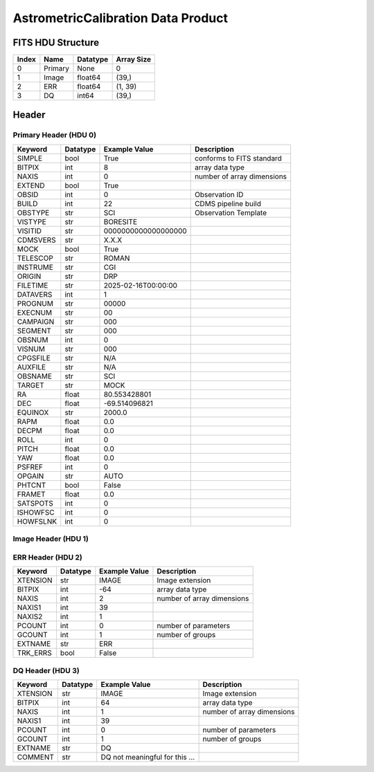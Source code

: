 .. _astrometriccalibration-label:

AstrometricCalibration Data Product
========================================


FITS HDU Structure
------------------


+-------+------------------+----------+----------------------+
| Index | Name             | Datatype | Array Size           |
+=======+==================+==========+======================+
| 0     | Primary          | None     | 0                    |
+-------+------------------+----------+----------------------+
| 1     | Image            | float64  | (39,)                |
+-------+------------------+----------+----------------------+
| 2     | ERR              | float64  | (1, 39)              |
+-------+------------------+----------+----------------------+
| 3     | DQ               | int64    | (39,)                |
+-------+------------------+----------+----------------------+


Header
------

Primary Header (HDU 0)
^^^^^^^^^^^^^^^^^^^^^^


+------------+------------+--------------------------------+----------------------------------------------------+
| Keyword    | Datatype   | Example Value                  | Description                                        |
+============+============+================================+====================================================+
| SIMPLE     | bool       | True                           | conforms to FITS standard                          |
+------------+------------+--------------------------------+----------------------------------------------------+
| BITPIX     | int        | 8                              | array data type                                    |
+------------+------------+--------------------------------+----------------------------------------------------+
| NAXIS      | int        | 0                              | number of array dimensions                         |
+------------+------------+--------------------------------+----------------------------------------------------+
| EXTEND     | bool       | True                           |                                                    |
+------------+------------+--------------------------------+----------------------------------------------------+
| OBSID      | int        | 0                              | Observation ID                                     |
+------------+------------+--------------------------------+----------------------------------------------------+
| BUILD      | int        | 22                             | CDMS pipeline build                                |
+------------+------------+--------------------------------+----------------------------------------------------+
| OBSTYPE    | str        | SCI                            | Observation Template                               |
+------------+------------+--------------------------------+----------------------------------------------------+
| VISTYPE    | str        | BORESITE                       |                                                    |
+------------+------------+--------------------------------+----------------------------------------------------+
| VISITID    | str        | 0000000000000000000            |                                                    |
+------------+------------+--------------------------------+----------------------------------------------------+
| CDMSVERS   | str        | X.X.X                          |                                                    |
+------------+------------+--------------------------------+----------------------------------------------------+
| MOCK       | bool       | True                           |                                                    |
+------------+------------+--------------------------------+----------------------------------------------------+
| TELESCOP   | str        | ROMAN                          |                                                    |
+------------+------------+--------------------------------+----------------------------------------------------+
| INSTRUME   | str        | CGI                            |                                                    |
+------------+------------+--------------------------------+----------------------------------------------------+
| ORIGIN     | str        | DRP                            |                                                    |
+------------+------------+--------------------------------+----------------------------------------------------+
| FILETIME   | str        | 2025-02-16T00:00:00            |                                                    |
+------------+------------+--------------------------------+----------------------------------------------------+
| DATAVERS   | int        | 1                              |                                                    |
+------------+------------+--------------------------------+----------------------------------------------------+
| PROGNUM    | str        | 00000                          |                                                    |
+------------+------------+--------------------------------+----------------------------------------------------+
| EXECNUM    | str        | 00                             |                                                    |
+------------+------------+--------------------------------+----------------------------------------------------+
| CAMPAIGN   | str        | 000                            |                                                    |
+------------+------------+--------------------------------+----------------------------------------------------+
| SEGMENT    | str        | 000                            |                                                    |
+------------+------------+--------------------------------+----------------------------------------------------+
| OBSNUM     | int        | 0                              |                                                    |
+------------+------------+--------------------------------+----------------------------------------------------+
| VISNUM     | str        | 000                            |                                                    |
+------------+------------+--------------------------------+----------------------------------------------------+
| CPGSFILE   | str        | N/A                            |                                                    |
+------------+------------+--------------------------------+----------------------------------------------------+
| AUXFILE    | str        | N/A                            |                                                    |
+------------+------------+--------------------------------+----------------------------------------------------+
| OBSNAME    | str        | SCI                            |                                                    |
+------------+------------+--------------------------------+----------------------------------------------------+
| TARGET     | str        | MOCK                           |                                                    |
+------------+------------+--------------------------------+----------------------------------------------------+
| RA         | float      | 80.553428801                   |                                                    |
+------------+------------+--------------------------------+----------------------------------------------------+
| DEC        | float      | -69.514096821                  |                                                    |
+------------+------------+--------------------------------+----------------------------------------------------+
| EQUINOX    | str        | 2000.0                         |                                                    |
+------------+------------+--------------------------------+----------------------------------------------------+
| RAPM       | float      | 0.0                            |                                                    |
+------------+------------+--------------------------------+----------------------------------------------------+
| DECPM      | float      | 0.0                            |                                                    |
+------------+------------+--------------------------------+----------------------------------------------------+
| ROLL       | int        | 0                              |                                                    |
+------------+------------+--------------------------------+----------------------------------------------------+
| PITCH      | float      | 0.0                            |                                                    |
+------------+------------+--------------------------------+----------------------------------------------------+
| YAW        | float      | 0.0                            |                                                    |
+------------+------------+--------------------------------+----------------------------------------------------+
| PSFREF     | int        | 0                              |                                                    |
+------------+------------+--------------------------------+----------------------------------------------------+
| OPGAIN     | str        | AUTO                           |                                                    |
+------------+------------+--------------------------------+----------------------------------------------------+
| PHTCNT     | bool       | False                          |                                                    |
+------------+------------+--------------------------------+----------------------------------------------------+
| FRAMET     | float      | 0.0                            |                                                    |
+------------+------------+--------------------------------+----------------------------------------------------+
| SATSPOTS   | int        | 0                              |                                                    |
+------------+------------+--------------------------------+----------------------------------------------------+
| ISHOWFSC   | int        | 0                              |                                                    |
+------------+------------+--------------------------------+----------------------------------------------------+
| HOWFSLNK   | int        | 0                              |                                                    |
+------------+------------+--------------------------------+----------------------------------------------------+


Image Header (HDU 1)
^^^^^^^^^^^^^^^^^^^^


+------------+------------+--------------------------------+----------------------------------------------------+
| Keyword    | Datatype   | Example Value                  | Description                                        |
+============+============+================================+====================================================+
| XTENSION   | str        | IMAGE                          | Image extension                                    |
+------------+------------+--------------------------------+----------------------------------------------------+
| BITPIX     | int        | -64                            | array data type                                    |
+------------+------------+--------------------------------+----------------------------------------------------+
| NAXIS      | int        | 1                              | number of array dimensions                         |
+------------+------------+--------------------------------+----------------------------------------------------+
| NAXIS1     | int        | 39                             |                                                    |
+------------+------------+--------------------------------+----------------------------------------------------+
| PCOUNT     | int        | 0                              | number of parameters                               |
+------------+------------+--------------------------------+----------------------------------------------------+
| GCOUNT     | int        | 1                              | number of groups                                   |
+------------+------------+--------------------------------+----------------------------------------------------+
| ARRTYPE    | str        | SCI                            |                                                    |
+------------+------------+--------------------------------+----------------------------------------------------+
| SCTSRT     | str        | 2024-03-14T23:45:19.442        | Start TAI                                          |
+------------+------------+--------------------------------+----------------------------------------------------+
| SCTEND     | str        | 2024-03-14T23:45:22.417        | Start TAI                                          |
+------------+------------+--------------------------------+----------------------------------------------------+
| STATUS     | int        | 0                              |                                                    |
+------------+------------+--------------------------------+----------------------------------------------------+
| HVCBIAS    | int        | 0                              | HV Clock bias                                      |
+------------+------------+--------------------------------+----------------------------------------------------+
| OPMODE     | str        | RESERVED                       | EXCAM readout operational mode                     |
+------------+------------+--------------------------------+----------------------------------------------------+
| EXPTIME    | float      | 100.0                          | Exposing stage duration (seconds)                  |
+------------+------------+--------------------------------+----------------------------------------------------+
| CMDGAIN    | float      | 1.340000033378601              | Commanded gain                                     |
+------------+------------+--------------------------------+----------------------------------------------------+
| CYCLES     | int        | 14653296363191                 | EXCAM clock cycles since boot                      |
+------------+------------+--------------------------------+----------------------------------------------------+
| LASTEXP    | int        | 4000000000                     | clock cycles spent in last exposure stage of re    |
+------------+------------+--------------------------------+----------------------------------------------------+
| BLNKTIME   | float      | 0.001560125                    | commanded blanking (seconds)                       |
+------------+------------+--------------------------------+----------------------------------------------------+
| BLNKCYC    | int        | 62405                          | commanded blanking (cycles)                        |
+------------+------------+--------------------------------+----------------------------------------------------+
| EXPCYC     | int        | 4000000000                     | Exposing stage duration (cycles)                   |
+------------+------------+--------------------------------+----------------------------------------------------+
| OVEREXP    | int        | 0                              | over-illumination flag                             |
+------------+------------+--------------------------------+----------------------------------------------------+
| NOVEREXP   | int        | 0                              | Number of pixels overexposed /100                  |
+------------+------------+--------------------------------+----------------------------------------------------+
| EXCAMT     | float      | -88.01570892333984             | Camera temperature                                 |
+------------+------------+--------------------------------+----------------------------------------------------+
| PROXET     | float      | 24.47091674804688              | Thermal strap I/F, EXCam ProxE heater              |
+------------+------------+--------------------------------+----------------------------------------------------+
| FCMLOOP    | int        | 0                              | Control state FCM loop                             |
+------------+------------+--------------------------------+----------------------------------------------------+
| FSMINNER   | int        | 1                              | Control state FSM inner loop                       |
+------------+------------+--------------------------------+----------------------------------------------------+
| FSMLOS     | int        | 0                              | Control state FSM LOS loop                         |
+------------+------------+--------------------------------+----------------------------------------------------+
| FSMSG1     | float      | 2.49938966589979e-05           | Fast Steering Mirror SG1 (V)                       |
+------------+------------+--------------------------------+----------------------------------------------------+
| FSMSG2     | float      | 2.00805661734193e-05           | Fast Steering Mirror SG2 (V)                       |
+------------+------------+--------------------------------+----------------------------------------------------+
| FSMSG3     | float      | 1.44653322422527e-05           | Fast Steering Mirror SG3 (V)                       |
+------------+------------+--------------------------------+----------------------------------------------------+
| DMZLOOP    | int        | 0                              | Control state DM zernike loop                      |
+------------+------------+--------------------------------+----------------------------------------------------+
| SPAM_H     | float      | 1001.325805664062              | SPAM micron +H                                     |
+------------+------------+--------------------------------+----------------------------------------------------+
| SPAM_V     | float      | 16626.70703125                 | SPAM micron +V                                     |
+------------+------------+--------------------------------+----------------------------------------------------+
| FPAM_H     | float      | 3521.670166015625              | FPAM micron +H                                     |
+------------+------------+--------------------------------+----------------------------------------------------+
| FPAM_V     | float      | 32840.1875                     | FPAM micron +V                                     |
+------------+------------+--------------------------------+----------------------------------------------------+
| LSAM_H     | float      | 20822.392578125                | LSAM micron +H                                     |
+------------+------------+--------------------------------+----------------------------------------------------+
| LSAM_V     | float      | 17393.81640625                 | LSAM micron +V                                     |
+------------+------------+--------------------------------+----------------------------------------------------+
| FSAM_H     | float      | 30780.482421875                | FSAM micron +H                                     |
+------------+------------+--------------------------------+----------------------------------------------------+
| FSAM_V     | float      | 2869.385009765625              | FSAM micron +V                                     |
+------------+------------+--------------------------------+----------------------------------------------------+
| CFAM_H     | float      | 35329.515625                   | CFAM micron +H                                     |
+------------+------------+--------------------------------+----------------------------------------------------+
| CFAM_V     | float      | 17001.533203125                | CFAM micron +V                                     |
+------------+------------+--------------------------------+----------------------------------------------------+
| DPAM_H     | float      | 38917.078125                   | DPAM micron +H                                     |
+------------+------------+--------------------------------+----------------------------------------------------+
| DPAM_V     | float      | 26016.892578125                | DPAM micron +V                                     |
+------------+------------+--------------------------------+----------------------------------------------------+
| DATETIME   | str        | 2024-03-14T23:45:19.367        | Time of preceding 1Hz HK packet                    |
+------------+------------+--------------------------------+----------------------------------------------------+
| DATA_LEVEL | str        | L1                             |                                                    |
+------------+------------+--------------------------------+----------------------------------------------------+
| MISSING    | bool       | False                          | Flagged if header keywords are missing             |
+------------+------------+--------------------------------+----------------------------------------------------+
| BUNIT      | str        | photoelectron                 |                                                    |
+------------+------------+--------------------------------+----------------------------------------------------+
| EMGAIN_C   | float      | 1.340000033378601              |                                                    |
+------------+------------+--------------------------------+----------------------------------------------------+
| EMGAINA1   | float      | 0.0                            |                                                    |
+------------+------------+--------------------------------+----------------------------------------------------+
| EMGAINA2   | float      | 0.0                            |                                                    |
+------------+------------+--------------------------------+----------------------------------------------------+
| EMGAINA3   | float      | 0.0                            |                                                    |
+------------+------------+--------------------------------+----------------------------------------------------+
| EMGAINA4   | float      | 0.0                            |                                                    |
+------------+------------+--------------------------------+----------------------------------------------------+
| EMGAINA5   | float      | 0.0                            |                                                    |
+------------+------------+--------------------------------+----------------------------------------------------+
| GAINTCAL   | float      | 0.0                            |                                                    |
+------------+------------+--------------------------------+----------------------------------------------------+
| EMGAIN_A   | int        | -1                             |                                                    |
+------------+------------+--------------------------------+----------------------------------------------------+
| KGAINPAR   | float      | 8.7                            |                                                    |
+------------+------------+--------------------------------+----------------------------------------------------+
| ISPC       | bool       | False                          |                                                    |
+------------+------------+--------------------------------+----------------------------------------------------+
| FCMPOS     | float      | 0.0                            |                                                    |
+------------+------------+--------------------------------+----------------------------------------------------+
| FSMPRFL    | str        | FSM_PROFILE_UNKNOWN            |                                                    |
+------------+------------+--------------------------------+----------------------------------------------------+
| FSMRSTR    | int        | 0                              |                                                    |
+------------+------------+--------------------------------+----------------------------------------------------+
| FSMX       | float      | 50.0                           |                                                    |
+------------+------------+--------------------------------+----------------------------------------------------+
| FSMY       | float      | 50.0                           |                                                    |
+------------+------------+--------------------------------+----------------------------------------------------+
| EACQ_ROW   | float      | 0.0                            |                                                    |
+------------+------------+--------------------------------+----------------------------------------------------+
| EACQ_COL   | float      | 0.0                            |                                                    |
+------------+------------+--------------------------------+----------------------------------------------------+
| SB_FP_DX   | float      | 0.0                            |                                                    |
+------------+------------+--------------------------------+----------------------------------------------------+
| SB_FP_DY   | float      | 0.0                            |                                                    |
+------------+------------+--------------------------------+----------------------------------------------------+
| SB_FS_DX   | float      | 0.0                            |                                                    |
+------------+------------+--------------------------------+----------------------------------------------------+
| SB_FS_DY   | float      | 0.0                            |                                                    |
+------------+------------+--------------------------------+----------------------------------------------------+
| 1SVALID    | int        | 0                              |                                                    |
+------------+------------+--------------------------------+----------------------------------------------------+
| Z2AVG      | float      | 0.0                            |                                                    |
+------------+------------+--------------------------------+----------------------------------------------------+
| Z2RES      | float      | 0.0                            |                                                    |
+------------+------------+--------------------------------+----------------------------------------------------+
| Z2VAR      | float      | 0.0                            |                                                    |
+------------+------------+--------------------------------+----------------------------------------------------+
| Z3AVG      | float      | 0.0                            |                                                    |
+------------+------------+--------------------------------+----------------------------------------------------+
| Z3RES      | float      | 0.0                            |                                                    |
+------------+------------+--------------------------------+----------------------------------------------------+
| Z3VAR      | float      | 0.0                            |                                                    |
+------------+------------+--------------------------------+----------------------------------------------------+
| 10SVALID   | int        | 0                              |                                                    |
+------------+------------+--------------------------------+----------------------------------------------------+
| Z4AVG      | float      | 0.0                            |                                                    |
+------------+------------+--------------------------------+----------------------------------------------------+
| Z4RES      | float      | 0.0                            |                                                    |
+------------+------------+--------------------------------+----------------------------------------------------+
| Z5AVG      | float      | 0.0                            |                                                    |
+------------+------------+--------------------------------+----------------------------------------------------+
| Z5RES      | float      | 0.0                            |                                                    |
+------------+------------+--------------------------------+----------------------------------------------------+
| Z6AVG      | float      | 0.0                            |                                                    |
+------------+------------+--------------------------------+----------------------------------------------------+
| Z6RES      | float      | 0.0                            |                                                    |
+------------+------------+--------------------------------+----------------------------------------------------+
| Z7AVG      | float      | 0.0                            |                                                    |
+------------+------------+--------------------------------+----------------------------------------------------+
| Z7RES      | float      | 0.0                            |                                                    |
+------------+------------+--------------------------------+----------------------------------------------------+
| Z8AVG      | float      | 0.0                            |                                                    |
+------------+------------+--------------------------------+----------------------------------------------------+
| Z8RES      | float      | 0.0                            |                                                    |
+------------+------------+--------------------------------+----------------------------------------------------+
| Z9AVG      | float      | 0.0                            |                                                    |
+------------+------------+--------------------------------+----------------------------------------------------+
| Z9RES      | float      | 0.0                            |                                                    |
+------------+------------+--------------------------------+----------------------------------------------------+
| Z10AVG     | float      | 0.0                            |                                                    |
+------------+------------+--------------------------------+----------------------------------------------------+
| Z10RES     | float      | 0.0                            |                                                    |
+------------+------------+--------------------------------+----------------------------------------------------+
| Z11AVG     | float      | 0.0                            |                                                    |
+------------+------------+--------------------------------+----------------------------------------------------+
| Z11RES     | float      | 0.0                            |                                                    |
+------------+------------+--------------------------------+----------------------------------------------------+
| Z12AVG     | float      | 0.0                            |                                                    |
+------------+------------+--------------------------------+----------------------------------------------------+
| Z13AVG     | float      | 0.0                            |                                                    |
+------------+------------+--------------------------------+----------------------------------------------------+
| Z14AVG     | float      | 0.0                            |                                                    |
+------------+------------+--------------------------------+----------------------------------------------------+
| SPAMNAME   | str        | OPEN                           |                                                    |
+------------+------------+--------------------------------+----------------------------------------------------+
| SPAMSP_H   | float      | 0.0                            |                                                    |
+------------+------------+--------------------------------+----------------------------------------------------+
| SPAMSP_V   | float      | 0.0                            |                                                    |
+------------+------------+--------------------------------+----------------------------------------------------+
| FPAMNAME   | str        | HLC12_C2R1                     |                                                    |
+------------+------------+--------------------------------+----------------------------------------------------+
| FPAMSP_H   | float      | 0.0                            |                                                    |
+------------+------------+--------------------------------+----------------------------------------------------+
| FPAMSP_V   | float      | 0.0                            |                                                    |
+------------+------------+--------------------------------+----------------------------------------------------+
| LSAMNAME   | str        | NFOV                           |                                                    |
+------------+------------+--------------------------------+----------------------------------------------------+
| LSAMSP_H   | float      | 0.0                            |                                                    |
+------------+------------+--------------------------------+----------------------------------------------------+
| LSAMSP_V   | float      | 0.0                            |                                                    |
+------------+------------+--------------------------------+----------------------------------------------------+
| FSAMNAME   | str        | R1C1                           |                                                    |
+------------+------------+--------------------------------+----------------------------------------------------+
| FSAMSP_H   | float      | 0.0                            |                                                    |
+------------+------------+--------------------------------+----------------------------------------------------+
| FSAMSP_V   | float      | 0.0                            |                                                    |
+------------+------------+--------------------------------+----------------------------------------------------+
| CFAMNAME   | str        | 1F                             |                                                    |
+------------+------------+--------------------------------+----------------------------------------------------+
| CFAMSP_H   | float      | 0.0                            |                                                    |
+------------+------------+--------------------------------+----------------------------------------------------+
| CFAMSP_V   | float      | 0.0                            |                                                    |
+------------+------------+--------------------------------+----------------------------------------------------+
| DPAMNAME   | str        | IMAGING                        |                                                    |
+------------+------------+--------------------------------+----------------------------------------------------+
| DPAMSP_H   | float      | 0.0                            |                                                    |
+------------+------------+--------------------------------+----------------------------------------------------+
| DPAMSP_V   | float      | 0.0                            |                                                    |
+------------+------------+--------------------------------+----------------------------------------------------+
| FTIMEUTC   | str        | 2025-06-05T19:03:41.948093+... |                                                    |
+------------+------------+--------------------------------+----------------------------------------------------+
| DATALVL    | str        | CAL                            |                                                    |
+------------+------------+--------------------------------+----------------------------------------------------+
| DRPVERSN   | str        | 2.2                            | corgidrp version that produced this file           |
+------------+------------+--------------------------------+----------------------------------------------------+
| DRPCTIME   | str        | 2025-06-05T19:07:02.393        | When this file was saved                           |
+------------+------------+--------------------------------+----------------------------------------------------+
| DESMEAR    | bool       | True                           |                                                    |
+------------+------------+--------------------------------+----------------------------------------------------+
| CTI_CORR   | bool       | False                          |                                                    |
+------------+------------+--------------------------------+----------------------------------------------------+
| IS_BAD     | bool       | False                          |                                                    |
+------------+------------+--------------------------------+----------------------------------------------------+
| RECIPE     | str        | {"name": "l1_to_boresight",... |                                                    |
+------------+------------+--------------------------------+----------------------------------------------------+
| FWC_PP_E   | float      | 90000.0                        |                                                    |
+------------+------------+--------------------------------+----------------------------------------------------+
| FWC_EM_E   | float      | 100000.0                       |                                                    |
+------------+------------+--------------------------------+----------------------------------------------------+
| SAT_DN     | float      | 8045.977011494252              |                                                    |
+------------+------------+--------------------------------+----------------------------------------------------+
| FRMSEL01   | float      | 1.0                            | Bad Pixel Fraction < This Value. Doesn't includ    |
+------------+------------+--------------------------------+----------------------------------------------------+
| FRMSEL02   | bool       | False                          | Are we selecting on the OVEREXP flag?              |
+------------+------------+--------------------------------+----------------------------------------------------+
| FRMSEL03   | NoneType   | None                           | tip rms (Z2VAR) threshold                          |
+------------+------------+--------------------------------+----------------------------------------------------+
| FRMSEL04   | NoneType   | None                           | tilt rms (Z3VAR) threshold                         |
+------------+------------+--------------------------------+----------------------------------------------------+
| FRMSEL05   | NoneType   | None                           | tip bias (Z2RES) threshold                         |
+------------+------------+--------------------------------+----------------------------------------------------+
| FRMSEL06   | NoneType   | None                           | tilt bias (Z3RES) threshold                        |
+------------+------------+--------------------------------+----------------------------------------------------+
| KGAIN_ER   | float      | 0.0                            |                                                    |
+------------+------------+--------------------------------+----------------------------------------------------+
| RN         | str        |                                |                                                    |
+------------+------------+--------------------------------+----------------------------------------------------+
| RN_ERR     | str        |                                |                                                    |
+------------+------------+--------------------------------+----------------------------------------------------+
| STAR1      | str        | 486.89510331119993,749.9422... |                                                    |
+------------+------------+--------------------------------+----------------------------------------------------+
| STAR2      | str        | 876.5286224928263,637.49480... |                                                    |
+------------+------------+--------------------------------+----------------------------------------------------+
| STAR3      | str        | 266.97031985836105,755.6736... |                                                    |
+------------+------------+--------------------------------+----------------------------------------------------+
| STAR4      | str        | 638.0431089153744,509.36416... |                                                    |
+------------+------------+--------------------------------+----------------------------------------------------+
| STAR5      | str        | 217.52619829579757,521.4501... |                                                    |
+------------+------------+--------------------------------+----------------------------------------------------+
| DATATYPE   | str        | AstrometricCalibration         |                                                    |
+------------+------------+--------------------------------+----------------------------------------------------+
| FILE0      | str        | CGI_EXCAM_L2b0000064236.fits   | File name for the n-th science file used           |
+------------+------------+--------------------------------+----------------------------------------------------+
| DRPNFILE   | int        | 2                              | # of files used to create this processed frame     |
+------------+------------+--------------------------------+----------------------------------------------------+
| F0POS      | float      | 80.55342880623577              | -69.51409682554196                                 |
+------------+------------+--------------------------------+----------------------------------------------------+
| F1POS      | float      | 80.55342879658716              | -69.51409681972936                                 |
+------------+------------+--------------------------------+----------------------------------------------------+
| HISTORY    | str        | Frames cropped and bias sub... |                                                    |
+------------+------------+--------------------------------+----------------------------------------------------+


ERR Header (HDU 2)
^^^^^^^^^^^^^^^^^^


+------------+------------+--------------------------------+----------------------------------------------------+
| Keyword    | Datatype   | Example Value                  | Description                                        |
+============+============+================================+====================================================+
| XTENSION   | str        | IMAGE                          | Image extension                                    |
+------------+------------+--------------------------------+----------------------------------------------------+
| BITPIX     | int        | -64                            | array data type                                    |
+------------+------------+--------------------------------+----------------------------------------------------+
| NAXIS      | int        | 2                              | number of array dimensions                         |
+------------+------------+--------------------------------+----------------------------------------------------+
| NAXIS1     | int        | 39                             |                                                    |
+------------+------------+--------------------------------+----------------------------------------------------+
| NAXIS2     | int        | 1                              |                                                    |
+------------+------------+--------------------------------+----------------------------------------------------+
| PCOUNT     | int        | 0                              | number of parameters                               |
+------------+------------+--------------------------------+----------------------------------------------------+
| GCOUNT     | int        | 1                              | number of groups                                   |
+------------+------------+--------------------------------+----------------------------------------------------+
| EXTNAME    | str        | ERR                            |                                                    |
+------------+------------+--------------------------------+----------------------------------------------------+
| TRK_ERRS   | bool       | False                          |                                                    |
+------------+------------+--------------------------------+----------------------------------------------------+


DQ Header (HDU 3)
^^^^^^^^^^^^^^^^^


+------------+------------+--------------------------------+----------------------------------------------------+
| Keyword    | Datatype   | Example Value                  | Description                                        |
+============+============+================================+====================================================+
| XTENSION   | str        | IMAGE                          | Image extension                                    |
+------------+------------+--------------------------------+----------------------------------------------------+
| BITPIX     | int        | 64                             | array data type                                    |
+------------+------------+--------------------------------+----------------------------------------------------+
| NAXIS      | int        | 1                              | number of array dimensions                         |
+------------+------------+--------------------------------+----------------------------------------------------+
| NAXIS1     | int        | 39                             |                                                    |
+------------+------------+--------------------------------+----------------------------------------------------+
| PCOUNT     | int        | 0                              | number of parameters                               |
+------------+------------+--------------------------------+----------------------------------------------------+
| GCOUNT     | int        | 1                              | number of groups                                   |
+------------+------------+--------------------------------+----------------------------------------------------+
| EXTNAME    | str        | DQ                             |                                                    |
+------------+------------+--------------------------------+----------------------------------------------------+
| COMMENT    | str        | DQ not meaningful for this ... |                                                    |
+------------+------------+--------------------------------+----------------------------------------------------+


